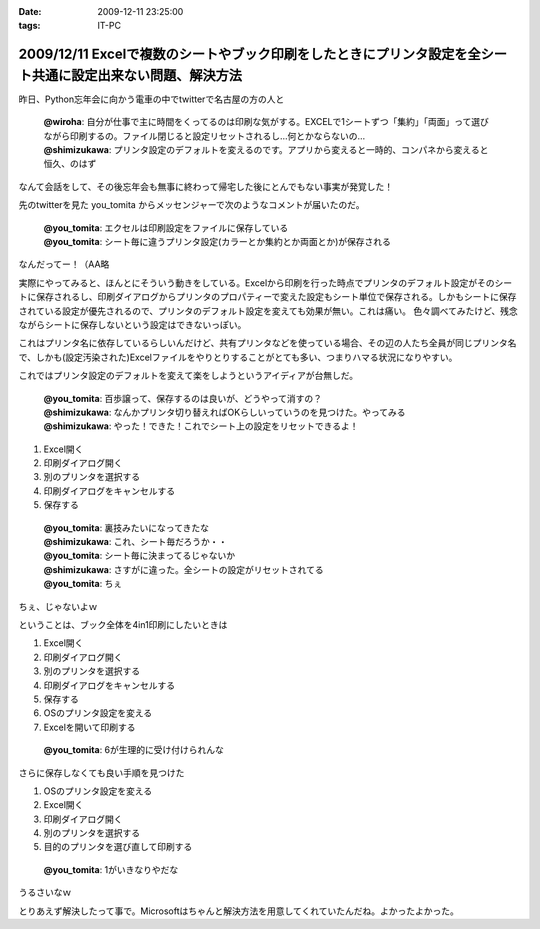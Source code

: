 :date: 2009-12-11 23:25:00
:tags: IT-PC

============================================================================================================
2009/12/11 Excelで複数のシートやブック印刷をしたときにプリンタ設定を全シート共通に設定出来ない問題、解決方法
============================================================================================================

昨日、Python忘年会に向かう電車の中でtwitterで名古屋の方の人と

 | **@wiroha**: 自分が仕事で主に時間をくってるのは印刷な気がする。EXCELで1シートずつ「集約」「両面」って選びながら印刷するの。ファイル閉じると設定リセットされるし…何とかならないの…
 | **@shimizukawa**: プリンタ設定のデフォルトを変えるのです。アプリから変えると一時的、コンパネから変えると恒久、のはず

なんて会話をして、その後忘年会も無事に終わって帰宅した後にとんでもない事実が発覚した！

先のtwitterを見た you_tomita からメッセンジャーで次のようなコメントが届いたのだ。

 | **@you_tomita**: エクセルは印刷設定をファイルに保存している
 | **@you_tomita**: シート毎に違うプリンタ設定(カラーとか集約とか両面とか)が保存される

なんだってー！（AA略

実際にやってみると、ほんとにそういう動きをしている。Excelから印刷を行った時点でプリンタのデフォルト設定がそのシートに保存されるし、印刷ダイアログからプリンタのプロパティーで変えた設定もシート単位で保存される。しかもシートに保存されている設定が優先されるので、プリンタのデフォルト設定を変えても効果が無い。これは痛い。
色々調べてみたけど、残念ながらシートに保存しないという設定はできないっぽい。

これはプリンタ名に依存しているらしいんだけど、共有プリンタなどを使っている場合、その辺の人たち全員が同じプリンタ名で、しかも(設定汚染された)Excelファイルをやりとりすることがとても多い、つまりハマる状況になりやすい。

これではプリンタ設定のデフォルトを変えて楽をしようというアイディアが台無しだ。

 | **@you_tomita**: 百歩譲って、保存するのは良いが、どうやって消すの？
 | **@shimizukawa**: なんかプリンタ切り替えればOKらしいっていうのを見つけた。やってみる
 | **@shimizukawa**: やった！できた！これでシート上の設定をリセットできるよ！

1. Excel開く
2. 印刷ダイアログ開く
3. 別のプリンタを選択する
4. 印刷ダイアログをキャンセルする
5. 保存する

 | **@you_tomita**: 裏技みたいになってきたな
 | **@shimizukawa**: これ、シート毎だろうか・・
 | **@you_tomita**: シート毎に決まってるじゃないか
 | **@shimizukawa**: さすがに違った。全シートの設定がリセットされてる
 | **@you_tomita**: ちぇ

ちぇ、じゃないよｗ

ということは、ブック全体を4in1印刷にしたいときは

1. Excel開く
2. 印刷ダイアログ開く
3. 別のプリンタを選択する
4. 印刷ダイアログをキャンセルする
5. 保存する
6. OSのプリンタ設定を変える
7. Excelを開いて印刷する

 | **@you_tomita**: 6が生理的に受け付けられんな

さらに保存しなくても良い手順を見つけた

1. OSのプリンタ設定を変える
2. Excel開く
3. 印刷ダイアログ開く
4. 別のプリンタを選択する
5. 目的のプリンタを選び直して印刷する

 | **@you_tomita**: 1がいきなりやだな

うるさいなｗ

とりあえず解決したって事で。Microsoftはちゃんと解決方法を用意してくれていたんだね。よかったよかった。


.. :extend type: text/x-rst
.. :extend:



.. :trackbacks:
.. :trackback id: 2010-12-16.2161462531
.. :title: Excelはシート単位でプリンタの印刷設定情報を持つとか
.. :blog name: やそきちの我楽多置場
.. :url: http://aruhi.cocolog-nifty.com/blog/2010/12/excel-ae73.html
.. :date: 2010-12-16 21:06:56
.. :body:
.. 「Excelのファイルを印刷したら、シートによって両面ででたり片面で出たりするんだよ、何とかしてくれ
.. 
